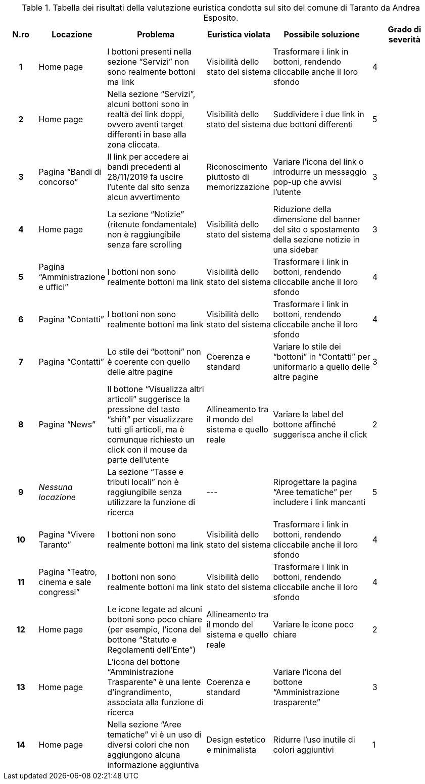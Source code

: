 [[tab-valutazione-euristica-AndreaEsposito]]
.Tabella dei risultati della valutazione euristica condotta sul sito del comune di Taranto da Andrea Esposito.
[cols="^.^1h,^.^2,^.^3,^.^2,^.^3,^.^2", options="header"]
|===
| N.ro | Locazione | Problema | Euristica violata | Possibile soluzione | Grado di severità
| 1 | Home page | I bottoni presenti nella sezione "`Servizi`" non sono realmente bottoni ma link | Visibilità dello stato del sistema | Trasformare i link in bottoni, rendendo cliccabile anche il loro sfondo | 4 
| 2 | Home page | Nella sezione "`Servizi`", alcuni bottoni sono in realtà dei link doppi, ovvero aventi target differenti in base alla zona cliccata. | Visibilità dello stato del sistema | Suddividere i due link in due bottoni differenti | 5 
| 3 | Pagina "`Bandi di concorso`" | Il link per accedere ai bandi precedenti al 28/11/2019 fa uscire l'utente dal sito senza alcun avvertimento | Riconoscimento piuttosto di memorizzazione | Variare l'icona del link o introdurre un messaggio pop-up che avvisi l'utente | 3 
| 4 | Home page | La sezione "`Notizie`" (ritenute fondamentale) non è raggiungibile senza fare scrolling | Visibilità dello stato del sistema | Riduzione della dimensione del banner del sito o spostamento della sezione notizie in una sidebar | 3 
| 5 | Pagina "`Amministrazione e uffici`" | I bottoni non sono realmente bottoni ma link | Visibilità dello stato del sistema | Trasformare i link in bottoni, rendendo cliccabile anche il loro sfondo | 4 
| 6 | Pagina "`Contatti`" | I bottoni non sono realmente bottoni ma link | Visibilità dello stato del sistema | Trasformare i link in bottoni, rendendo cliccabile anche il loro sfondo | 4 
| 7 | Pagina "`Contatti`" | Lo stile dei "`bottoni`" non è coerente con quello delle altre pagine | Coerenza e standard | Variare lo stile dei "`bottoni`" in "`Contatti`" per uniformarlo a quello delle altre pagine | 3 
| 8 | Pagina "`News`" | Il bottone "`Visualizza altri articoli`" suggerisce la pressione del tasto "`shift`" per visualizzare tutti gli articoli, ma è comunque richiesto un click con il mouse da parte dell'utente | Allineamento tra il mondo del sistema e quello reale | Variare la label del bottone affinché suggerisca anche il click | 2 
| 9 | _Nessuna locazione_ | La sezione "`Tasse e tributi locali`" non è raggiungibile senza utilizzare la funzione di ricerca | --- | Riprogettare la pagina "`Aree tematiche`" per includere i link mancanti | 5 
| 10 | Pagina "`Vivere Taranto`" | I bottoni non sono realmente bottoni ma link | Visibilità dello stato del sistema | Trasformare i link in bottoni, rendendo cliccabile anche il loro sfondo | 4 
| 11 | Pagina "`Teatro, cinema e sale congressi`" | I bottoni non sono realmente bottoni ma link | Visibilità dello stato del sistema | Trasformare i link in bottoni, rendendo cliccabile anche il loro sfondo | 4 
| 12 | Home page | Le icone legate ad alcuni bottoni sono poco chiare (per esempio, l'icona del bottone "`Statuto e Regolamenti dell'Ente`") | Allineamento tra il mondo del sistema e quello reale | Variare le icone poco chiare | 2 
| 13 | Home page | L'icona del bottone "`Amministrazione Trasparente`" è una lente d'ingrandimento, associata alla funzione di ricerca | Coerenza e standard | Variare l'icona del bottone "`Amministrazione trasparente`" | 3 
| 14 | Home page | Nella sezione "`Aree tematiche`" vi è un uso di diversi colori che non aggiungono alcuna informazione aggiuntiva | Design estetico e minimalista | Ridurre l'uso inutile di colori aggiuntivi | 1 
|===

